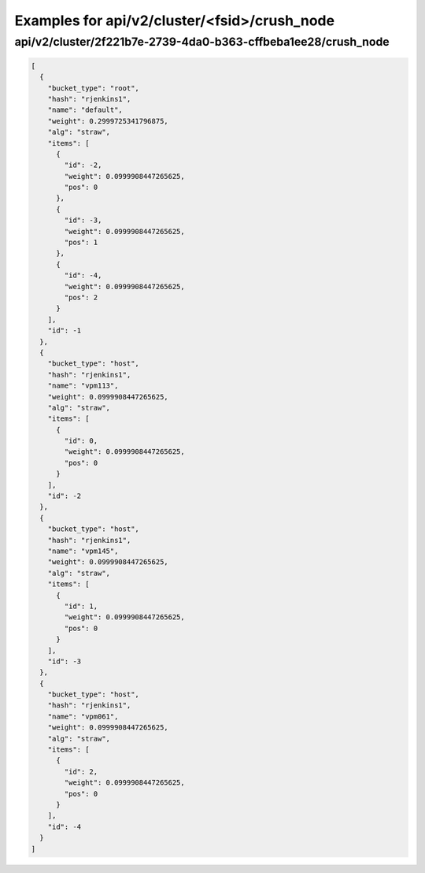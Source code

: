 Examples for api/v2/cluster/<fsid>/crush_node
=============================================

api/v2/cluster/2f221b7e-2739-4da0-b363-cffbeba1ee28/crush_node
--------------------------------------------------------------

.. code-block:: json

   [
     {
       "bucket_type": "root", 
       "hash": "rjenkins1", 
       "name": "default", 
       "weight": 0.2999725341796875, 
       "alg": "straw", 
       "items": [
         {
           "id": -2, 
           "weight": 0.0999908447265625, 
           "pos": 0
         }, 
         {
           "id": -3, 
           "weight": 0.0999908447265625, 
           "pos": 1
         }, 
         {
           "id": -4, 
           "weight": 0.0999908447265625, 
           "pos": 2
         }
       ], 
       "id": -1
     }, 
     {
       "bucket_type": "host", 
       "hash": "rjenkins1", 
       "name": "vpm113", 
       "weight": 0.0999908447265625, 
       "alg": "straw", 
       "items": [
         {
           "id": 0, 
           "weight": 0.0999908447265625, 
           "pos": 0
         }
       ], 
       "id": -2
     }, 
     {
       "bucket_type": "host", 
       "hash": "rjenkins1", 
       "name": "vpm145", 
       "weight": 0.0999908447265625, 
       "alg": "straw", 
       "items": [
         {
           "id": 1, 
           "weight": 0.0999908447265625, 
           "pos": 0
         }
       ], 
       "id": -3
     }, 
     {
       "bucket_type": "host", 
       "hash": "rjenkins1", 
       "name": "vpm061", 
       "weight": 0.0999908447265625, 
       "alg": "straw", 
       "items": [
         {
           "id": 2, 
           "weight": 0.0999908447265625, 
           "pos": 0
         }
       ], 
       "id": -4
     }
   ]

